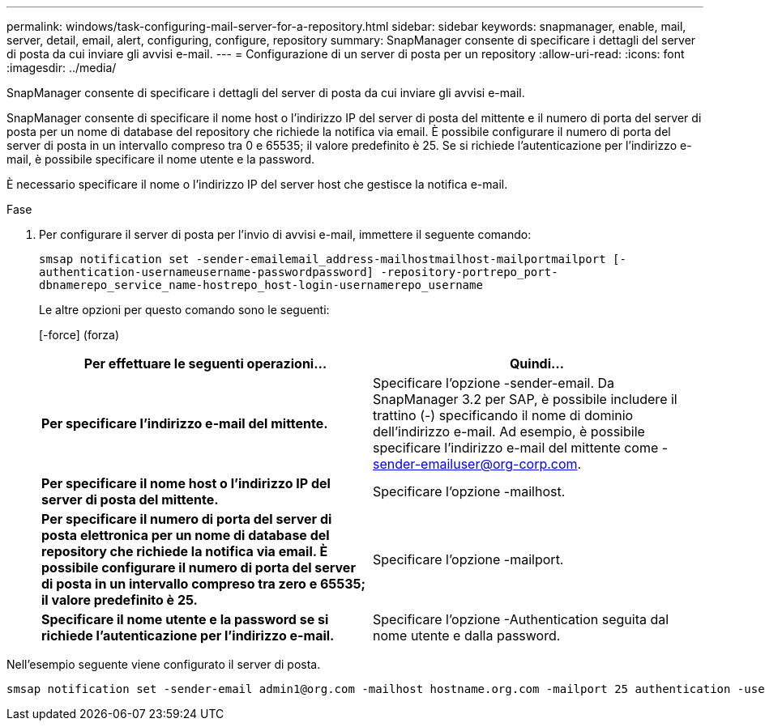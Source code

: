 ---
permalink: windows/task-configuring-mail-server-for-a-repository.html 
sidebar: sidebar 
keywords: snapmanager, enable, mail, server, detail, email, alert, configuring, configure, repository 
summary: SnapManager consente di specificare i dettagli del server di posta da cui inviare gli avvisi e-mail. 
---
= Configurazione di un server di posta per un repository
:allow-uri-read: 
:icons: font
:imagesdir: ../media/


[role="lead"]
SnapManager consente di specificare i dettagli del server di posta da cui inviare gli avvisi e-mail.

SnapManager consente di specificare il nome host o l'indirizzo IP del server di posta del mittente e il numero di porta del server di posta per un nome di database del repository che richiede la notifica via email. È possibile configurare il numero di porta del server di posta in un intervallo compreso tra 0 e 65535; il valore predefinito è 25. Se si richiede l'autenticazione per l'indirizzo e-mail, è possibile specificare il nome utente e la password.

È necessario specificare il nome o l'indirizzo IP del server host che gestisce la notifica e-mail.

.Fase
. Per configurare il server di posta per l'invio di avvisi e-mail, immettere il seguente comando:
+
`smsap notification set -sender-emailemail_address-mailhostmailhost-mailportmailport [-authentication-usernameusername-passwordpassword] -repository-portrepo_port-dbnamerepo_service_name-hostrepo_host-login-usernamerepo_username`

+
Le altre opzioni per questo comando sono le seguenti:

+
[-force] (forza)

+
|===
| Per effettuare le seguenti operazioni... | Quindi... 


 a| 
*Per specificare l'indirizzo e-mail del mittente.*
 a| 
Specificare l'opzione -sender-email. Da SnapManager 3.2 per SAP, è possibile includere il trattino (-) specificando il nome di dominio dell'indirizzo e-mail. Ad esempio, è possibile specificare l'indirizzo e-mail del mittente come -sender-emailuser@org-corp.com.



 a| 
*Per specificare il nome host o l'indirizzo IP del server di posta del mittente.*
 a| 
Specificare l'opzione -mailhost.



 a| 
*Per specificare il numero di porta del server di posta elettronica per un nome di database del repository che richiede la notifica via email. È possibile configurare il numero di porta del server di posta in un intervallo compreso tra zero e 65535; il valore predefinito è 25.*
 a| 
Specificare l'opzione -mailport.



 a| 
*Specificare il nome utente e la password se si richiede l'autenticazione per l'indirizzo e-mail.*
 a| 
Specificare l'opzione -Authentication seguita dal nome utente e dalla password.

|===


Nell'esempio seguente viene configurato il server di posta.

[listing]
----
smsap notification set -sender-email admin1@org.com -mailhost hostname.org.com -mailport 25 authentication -username admin1 -password admin1 -repository -port 1521 -dbname SMSAPREPO -host hotspur -login -username grabal21 -verbose
----